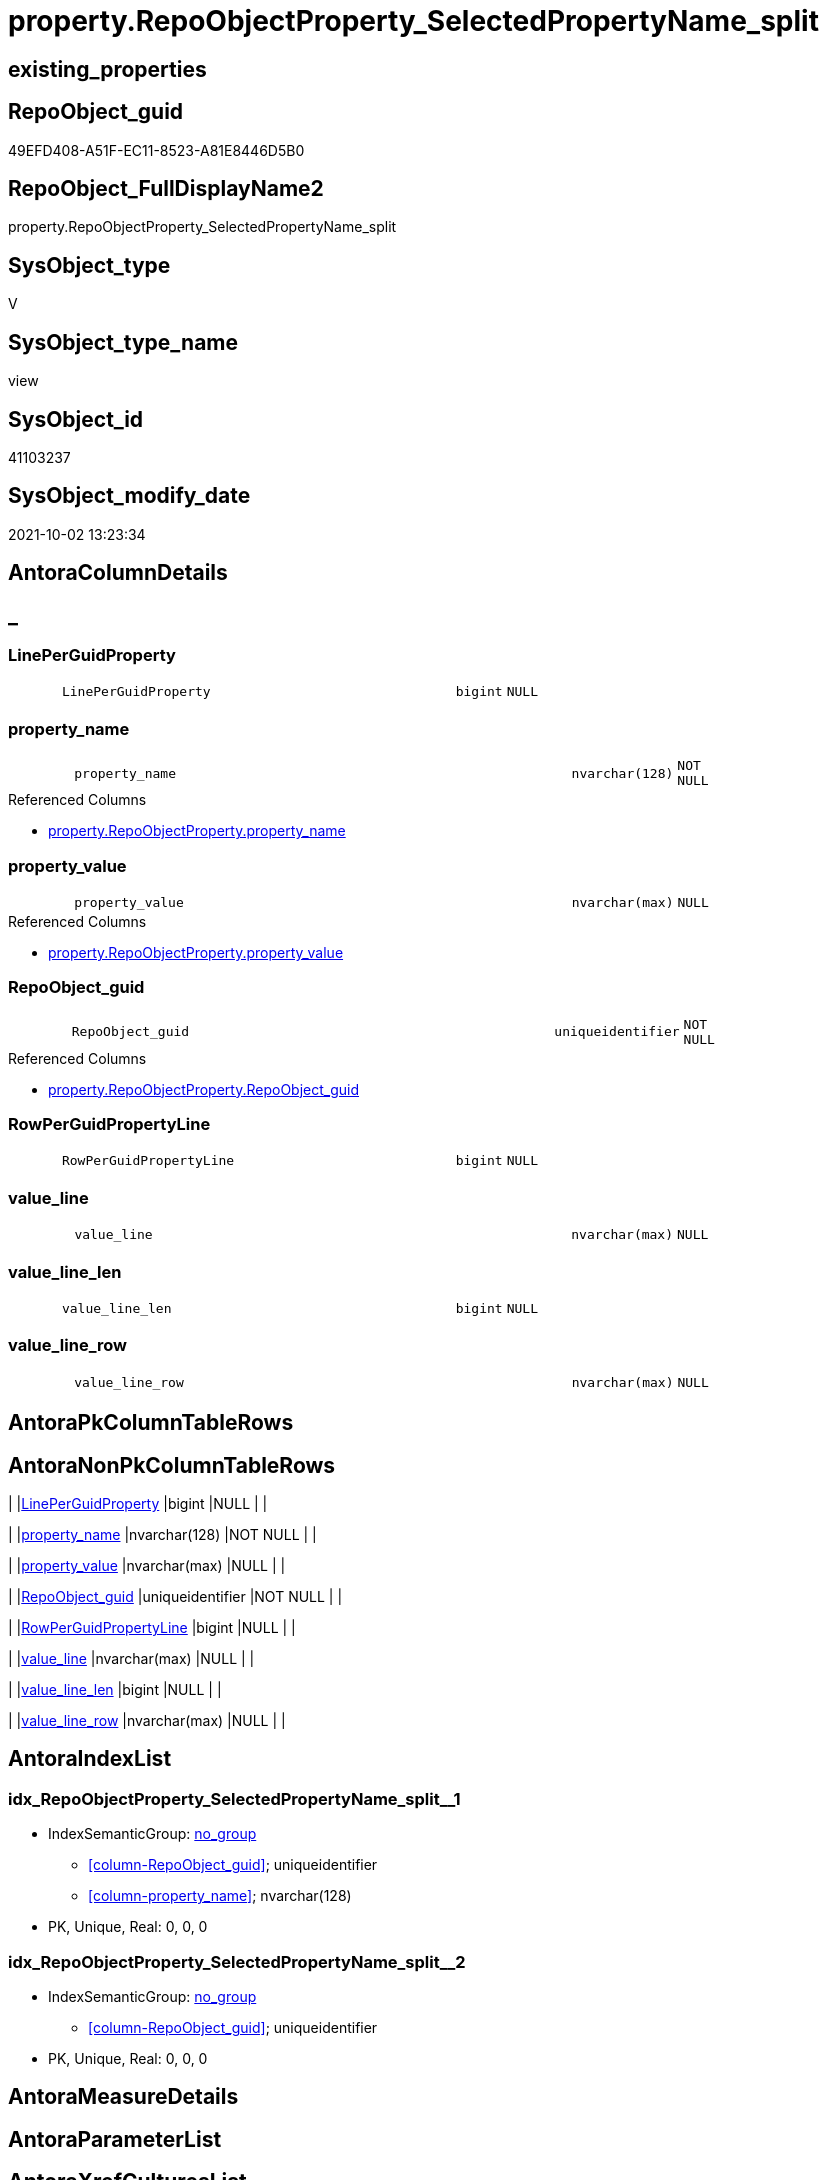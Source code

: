 // tag::HeaderFullDisplayName[]
= property.RepoObjectProperty_SelectedPropertyName_split
// end::HeaderFullDisplayName[]

== existing_properties

// tag::existing_properties[]
:ExistsProperty--antorareferencedlist:
:ExistsProperty--antorareferencinglist:
:ExistsProperty--description:
:ExistsProperty--is_repo_managed:
:ExistsProperty--is_ssas:
:ExistsProperty--referencedobjectlist:
:ExistsProperty--sql_modules_definition:
:ExistsProperty--FK:
:ExistsProperty--AntoraIndexList:
:ExistsProperty--Columns:
// end::existing_properties[]

== RepoObject_guid

// tag::RepoObject_guid[]
49EFD408-A51F-EC11-8523-A81E8446D5B0
// end::RepoObject_guid[]

== RepoObject_FullDisplayName2

// tag::RepoObject_FullDisplayName2[]
property.RepoObjectProperty_SelectedPropertyName_split
// end::RepoObject_FullDisplayName2[]

== SysObject_type

// tag::SysObject_type[]
V 
// end::SysObject_type[]

== SysObject_type_name

// tag::SysObject_type_name[]
view
// end::SysObject_type_name[]

== SysObject_id

// tag::SysObject_id[]
41103237
// end::SysObject_id[]

== SysObject_modify_date

// tag::SysObject_modify_date[]
2021-10-02 13:23:34
// end::SysObject_modify_date[]

== AntoraColumnDetails

// tag::AntoraColumnDetails[]
[discrete]
== _


[#column-lineperguidproperty]
=== LinePerGuidProperty

[cols="d,8m,m,m,m,d"]
|===
|
|LinePerGuidProperty
|bigint
|NULL
|
|
|===


[#column-propertyunderlinename]
=== property_name

[cols="d,8m,m,m,m,d"]
|===
|
|property_name
|nvarchar(128)
|NOT NULL
|
|
|===

.Referenced Columns
--
* xref:property.repoobjectproperty.adoc#column-propertyunderlinename[+property.RepoObjectProperty.property_name+]
--


[#column-propertyunderlinevalue]
=== property_value

[cols="d,8m,m,m,m,d"]
|===
|
|property_value
|nvarchar(max)
|NULL
|
|
|===

.Referenced Columns
--
* xref:property.repoobjectproperty.adoc#column-propertyunderlinevalue[+property.RepoObjectProperty.property_value+]
--


[#column-repoobjectunderlineguid]
=== RepoObject_guid

[cols="d,8m,m,m,m,d"]
|===
|
|RepoObject_guid
|uniqueidentifier
|NOT NULL
|
|
|===

.Referenced Columns
--
* xref:property.repoobjectproperty.adoc#column-repoobjectunderlineguid[+property.RepoObjectProperty.RepoObject_guid+]
--


[#column-rowperguidpropertyline]
=== RowPerGuidPropertyLine

[cols="d,8m,m,m,m,d"]
|===
|
|RowPerGuidPropertyLine
|bigint
|NULL
|
|
|===


[#column-valueunderlineline]
=== value_line

[cols="d,8m,m,m,m,d"]
|===
|
|value_line
|nvarchar(max)
|NULL
|
|
|===


[#column-valueunderlinelineunderlinelen]
=== value_line_len

[cols="d,8m,m,m,m,d"]
|===
|
|value_line_len
|bigint
|NULL
|
|
|===


[#column-valueunderlinelineunderlinerow]
=== value_line_row

[cols="d,8m,m,m,m,d"]
|===
|
|value_line_row
|nvarchar(max)
|NULL
|
|
|===


// end::AntoraColumnDetails[]

== AntoraPkColumnTableRows

// tag::AntoraPkColumnTableRows[]








// end::AntoraPkColumnTableRows[]

== AntoraNonPkColumnTableRows

// tag::AntoraNonPkColumnTableRows[]
|
|<<column-lineperguidproperty>>
|bigint
|NULL
|
|

|
|<<column-propertyunderlinename>>
|nvarchar(128)
|NOT NULL
|
|

|
|<<column-propertyunderlinevalue>>
|nvarchar(max)
|NULL
|
|

|
|<<column-repoobjectunderlineguid>>
|uniqueidentifier
|NOT NULL
|
|

|
|<<column-rowperguidpropertyline>>
|bigint
|NULL
|
|

|
|<<column-valueunderlineline>>
|nvarchar(max)
|NULL
|
|

|
|<<column-valueunderlinelineunderlinelen>>
|bigint
|NULL
|
|

|
|<<column-valueunderlinelineunderlinerow>>
|nvarchar(max)
|NULL
|
|

// end::AntoraNonPkColumnTableRows[]

== AntoraIndexList

// tag::AntoraIndexList[]

[#index-idxunderlinerepoobjectpropertyunderlineselectedpropertynameunderlinesplitunderlineunderline1]
=== idx_RepoObjectProperty_SelectedPropertyName_split++__++1

* IndexSemanticGroup: xref:other/indexsemanticgroup.adoc#startbnoblankgroupendb[no_group]
+
--
* <<column-RepoObject_guid>>; uniqueidentifier
* <<column-property_name>>; nvarchar(128)
--
* PK, Unique, Real: 0, 0, 0


[#index-idxunderlinerepoobjectpropertyunderlineselectedpropertynameunderlinesplitunderlineunderline2]
=== idx_RepoObjectProperty_SelectedPropertyName_split++__++2

* IndexSemanticGroup: xref:other/indexsemanticgroup.adoc#startbnoblankgroupendb[no_group]
+
--
* <<column-RepoObject_guid>>; uniqueidentifier
--
* PK, Unique, Real: 0, 0, 0

// end::AntoraIndexList[]

== AntoraMeasureDetails

// tag::AntoraMeasureDetails[]

// end::AntoraMeasureDetails[]

== AntoraParameterList

// tag::AntoraParameterList[]

// end::AntoraParameterList[]

== AntoraXrefCulturesList

// tag::AntoraXrefCulturesList[]
* xref:dhw:sqldb:property.repoobjectproperty_selectedpropertyname_split.adoc[] - 
// end::AntoraXrefCulturesList[]

== cultures_count

// tag::cultures_count[]
1
// end::cultures_count[]

== Other tags

source: property.RepoObjectProperty_cross As rop_cross


=== additional_reference_csv

// tag::additional_reference_csv[]

// end::additional_reference_csv[]


=== AdocUspSteps

// tag::adocuspsteps[]

// end::adocuspsteps[]


=== AntoraReferencedList

// tag::antorareferencedlist[]
* xref:property.repoobjectproperty.adoc[]
// end::antorareferencedlist[]


=== AntoraReferencingList

// tag::antorareferencinglist[]
* xref:reference.additional_reference_from_properties_src.adoc[]
* xref:reference.additional_reference_wo_columns_from_properties_src.adoc[]
// end::antorareferencinglist[]


=== Description

// tag::description[]

* property_value of xref:dhw:sqldb:property.repoobjectproperty.adoc[] is splitted in lines and these lines are splitted in rows
* Where property_name = 'additional_reference_csv'
// end::description[]


=== ExampleUsage

// tag::exampleusage[]

// end::exampleusage[]


=== exampleUsage_2

// tag::exampleusage_2[]

// end::exampleusage_2[]


=== exampleUsage_3

// tag::exampleusage_3[]

// end::exampleusage_3[]


=== exampleUsage_4

// tag::exampleusage_4[]

// end::exampleusage_4[]


=== exampleUsage_5

// tag::exampleusage_5[]

// end::exampleusage_5[]


=== exampleWrong_Usage

// tag::examplewrong_usage[]

// end::examplewrong_usage[]


=== has_execution_plan_issue

// tag::has_execution_plan_issue[]

// end::has_execution_plan_issue[]


=== has_get_referenced_issue

// tag::has_get_referenced_issue[]

// end::has_get_referenced_issue[]


=== has_history

// tag::has_history[]

// end::has_history[]


=== has_history_columns

// tag::has_history_columns[]

// end::has_history_columns[]


=== InheritanceType

// tag::inheritancetype[]

// end::inheritancetype[]


=== is_persistence

// tag::is_persistence[]

// end::is_persistence[]


=== is_persistence_check_duplicate_per_pk

// tag::is_persistence_check_duplicate_per_pk[]

// end::is_persistence_check_duplicate_per_pk[]


=== is_persistence_check_for_empty_source

// tag::is_persistence_check_for_empty_source[]

// end::is_persistence_check_for_empty_source[]


=== is_persistence_delete_changed

// tag::is_persistence_delete_changed[]

// end::is_persistence_delete_changed[]


=== is_persistence_delete_missing

// tag::is_persistence_delete_missing[]

// end::is_persistence_delete_missing[]


=== is_persistence_insert

// tag::is_persistence_insert[]

// end::is_persistence_insert[]


=== is_persistence_truncate

// tag::is_persistence_truncate[]

// end::is_persistence_truncate[]


=== is_persistence_update_changed

// tag::is_persistence_update_changed[]

// end::is_persistence_update_changed[]


=== is_repo_managed

// tag::is_repo_managed[]
0
// end::is_repo_managed[]


=== is_ssas

// tag::is_ssas[]
0
// end::is_ssas[]


=== microsoft_database_tools_support

// tag::microsoft_database_tools_support[]

// end::microsoft_database_tools_support[]


=== MS_Description

// tag::ms_description[]

// end::ms_description[]


=== persistence_source_RepoObject_fullname

// tag::persistence_source_repoobject_fullname[]

// end::persistence_source_repoobject_fullname[]


=== persistence_source_RepoObject_fullname2

// tag::persistence_source_repoobject_fullname2[]

// end::persistence_source_repoobject_fullname2[]


=== persistence_source_RepoObject_guid

// tag::persistence_source_repoobject_guid[]

// end::persistence_source_repoobject_guid[]


=== persistence_source_RepoObject_xref

// tag::persistence_source_repoobject_xref[]

// end::persistence_source_repoobject_xref[]


=== pk_index_guid

// tag::pk_index_guid[]

// end::pk_index_guid[]


=== pk_IndexPatternColumnDatatype

// tag::pk_indexpatterncolumndatatype[]

// end::pk_indexpatterncolumndatatype[]


=== pk_IndexPatternColumnName

// tag::pk_indexpatterncolumnname[]

// end::pk_indexpatterncolumnname[]


=== pk_IndexSemanticGroup

// tag::pk_indexsemanticgroup[]

// end::pk_indexsemanticgroup[]


=== ReferencedObjectList

// tag::referencedobjectlist[]
* [property].[RepoObjectProperty]
// end::referencedobjectlist[]


=== usp_persistence_RepoObject_guid

// tag::usp_persistence_repoobject_guid[]

// end::usp_persistence_repoobject_guid[]


=== UspExamples

// tag::uspexamples[]

// end::uspexamples[]


=== uspgenerator_usp_id

// tag::uspgenerator_usp_id[]

// end::uspgenerator_usp_id[]


=== UspParameters

// tag::uspparameters[]

// end::uspparameters[]

== Boolean Attributes

source: property.RepoObjectProperty WHERE property_int = 1

// tag::boolean_attributes[]

// end::boolean_attributes[]

== sql_modules_definition

// tag::sql_modules_definition[]
[%collapsible]
=======
[source,sql,numbered]
----

/*
<<property_start>>Description
* property_value of xref:dhw:sqldb:property.repoobjectproperty.adoc[] is splitted in lines and these lines are splitted in rows
* Where property_name = 'additional_reference_csv'
<<property_end>>
*/
CREATE View [property].[RepoObjectProperty_SelectedPropertyName_split]
As
Select
    RepoObject_guid
  , property_name
  , property_value
  , value_line             = Value2LineSplit.value
  , value_line_row         = Line2RowSplit.value
  , value_line_len         = Len ( Value2LineSplit.value )
  , LinePerGuidProperty    = Dense_Rank () Over ( Partition By
                                                      RepoObject_guid
                                                    , property_name
                                                  Order By
                                                      Value2LineSplit.value
                                                )
  , RowPerGuidPropertyLine = Row_Number () Over ( Partition By
                                                      RepoObject_guid
                                                    , property_name
                                                    , Value2LineSplit.value
                                                  Order By
                                                      Value2LineSplit.value
                                                )
From
    property.RepoObjectProperty
    --String_Split separator must be one (1) char (varchar, nchar, nvarchar)
    --we remove Char(13)
    --Windows CR LF 13 10
    --Unix LF 10
    Cross Apply String_Split(property_value, Char ( 10 )) As Value2LineSplit
    Cross Apply String_Split(Value2LineSplit.value, ',') As Line2RowSplit
Where
    property_name                     = 'additional_reference_csv'
    And Len ( Value2LineSplit.value ) > 1
----
=======
// end::sql_modules_definition[]


